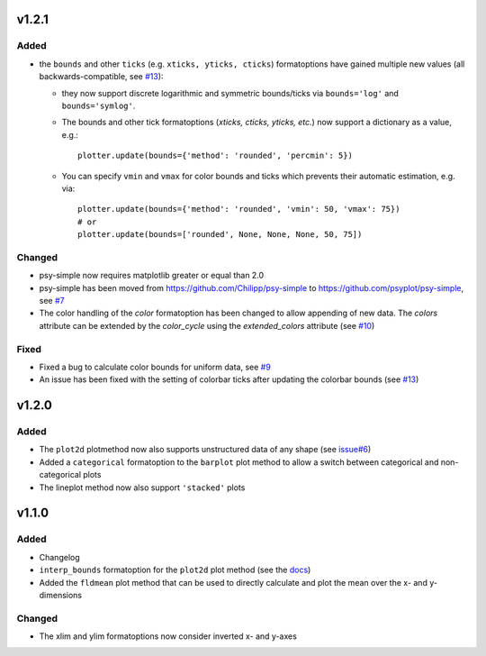v1.2.1
======
Added
-----
* the ``bounds`` and other ``ticks`` (e.g. ``xticks, yticks, cticks``)
  formatoptions have gained multiple new  values (all backwards-compatible, see
  `#13 <https://github.com/psyplot/psy-simple/pull/13>`__):

  * they now support discrete logarithmic and symmetric bounds/ticks via
    ``bounds='log'`` and ``bounds='symlog'``.
  * The bounds and other tick formatoptions (`xticks, cticks, yticks, etc.`) now
    support a dictionary as a value, e.g.::

        plotter.update(bounds={'method': 'rounded', 'percmin': 5})
  * You can specify ``vmin`` and ``vmax`` for color bounds and ticks which
    prevents their automatic estimation, e.g. via::

        plotter.update(bounds={'method': 'rounded', 'vmin': 50, 'vmax': 75})
        # or
        plotter.update(bounds=['rounded', None, None, None, 50, 75])

Changed
-------
* psy-simple now requires matplotlib greater or equal than 2.0
* psy-simple has been moved from https://github.com/Chilipp/psy-simple to https://github.com/psyplot/psy-simple,
  see `#7 <https://github.com/psyplot/psy-simple/pull/7>`__
* The color handling of the `color` formatoption has been changed to allow
  appending of new data. The `colors` attribute can be extended by the
  `color_cycle` using the `extended_colors` attribute (see
  `#10 <https://github.com/psyplot/psy-simple/pull/10>`__)

Fixed
-----
* Fixed a bug to calculate color bounds for uniform data,
  see `#9 <https://github.com/psyplot/psy-simple/pull/9>`__
* An issue has been fixed with the setting of colorbar ticks after updating
  the colorbar bounds (see `#13 <https://github.com/psyplot/psy-simple/pull/13>`__)


v1.2.0
======
Added
-----
* The ``plot2d`` plotmethod now also supports unstructured data of any shape
  (see `issue#6 <https://github.com/psyplot/psyplot/issues/6>`__)
* Added a ``categorical`` formatoption to the ``barplot`` plot method to allow
  a switch between categorical and non-categorical plots
* The lineplot method now also support ``'stacked'`` plots

v1.1.0
======
Added
-----
* Changelog
* ``interp_bounds`` formatoption for the ``plot2d`` plot method (see the
  `docs <https://psyplot.readthedocs.io/projects/psy-simple/en/latest/api/psy_simple.plotters.html#psy_simple.plotters.Simple2DPlotter.interp_bounds>`__)
* Added the ``fldmean`` plot method that can be used to directly calculate and
  plot the mean over the x- and y-dimensions

Changed
-------
* The xlim and ylim formatoptions now consider inverted x- and y-axes
